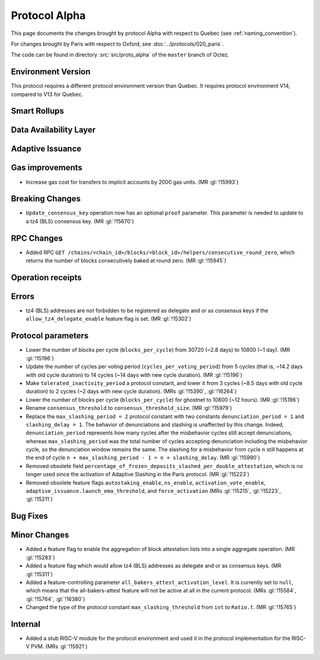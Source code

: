 Protocol Alpha
==============

This page documents the changes brought by protocol Alpha with respect
to Quebec (see :ref:`naming_convention`).

For changes brought by Paris with respect to Oxford, see :doc:`../protocols/020_paris`.

The code can be found in directory :src:`src/proto_alpha` of the ``master``
branch of Octez.

Environment Version
-------------------

This protocol requires a different protocol environment version than Quebec.
It requires protocol environment V14, compared to V13 for Quebec.


Smart Rollups
-------------



Data Availability Layer
-----------------------

Adaptive Issuance
-----------------

Gas improvements
----------------

- Increase gas cost for transfers to implicit accounts by 2000 gas
  units. (MR :gl:`!15993`)

Breaking Changes
----------------

- ``Update_consensus_key`` operation now has an optional ``proof`` parameter.
  This parameter is needed to update to a tz4 (BLS) consensus key. (MR
  :gl:`!15670`)

RPC Changes
-----------

- Added RPC ``GET
  /chains/<chain_id>/blocks/<block_id>/helpers/consecutive_round_zero``,
  which returns the number of blocks consecutively baked at round
  zero. (MR :gl:`!15945`)

Operation receipts
------------------


Errors
------

- tz4 (BLS) addresses are not forbidden to be registered as delegate and or as
  consensus keys if the ``allow_tz4_delegate_enable`` feature flag is set. (MR
  :gl:`!15302`)

Protocol parameters
-------------------

- Lower the number of blocks per cycle (``blocks_per_cycle``) from
  30720 (~2.8 days) to 10800 (~1 day). (MR :gl:`!15196`)

- Update the number of cycles per voting period
  (``cycles_per_voting_period``) from 5 cycles (that is, ~14.2 days
  with old cycle duration) to 14 cycles (~14 days with new cycle
  duration). (MR :gl:`!15196`)

- Make ``tolerated_inactivity_period`` a protocol constant, and lower it
  from 3 cycles (~8.5 days with old cycle duration) to 2 cycles (~2
  days with new cycle duration). (MRs :gl:`!15390`, :gl:`!16264`)

- Lower the number of blocks per cycle (``blocks_per_cycle``) for
  ghostnet to 10800 (~12 hours). (MR :gl:`!15196`)

- Rename ``consensus_threshold`` to ``consensus_threshold_size``. (MR :gl:`!15979`)

- Replace the ``max_slashing_period = 2`` protocol constant with two
  constants ``denunciation_period = 1`` and ``slashing_delay =
  1``. The behavior of denunciations and slashing is unaffected by
  this change. Indeed, ``denunciation_period`` represents how many
  cycles after the misbehavior cycles still accept denunciations,
  whereas ``max_slashing_period`` was the total number of cycles
  accepting denunciation including the misbehavior cycle, so the
  denunciation window remains the same. The slashing for a misbehavior
  from cycle ``n`` still happens at the end of cycle ``n +
  max_slashing_period - 1 = n + slashing_delay``. (MR :gl:`!15990`)

- Removed obsolete field
  ``percentage_of_frozen_deposits_slashed_per_double_attestation``,
  which is no longer used since the activation of Adaptive Slashing in
  the Paris protocol. (MR :gl:`!15223`)

- Removed obsolete feature flags ``autostaking_enable``,
  ``ns_enable``, ``activation_vote_enable``,
  ``adaptive_issuance.launch_ema_threshold``, and ``force_activation``
  (MRs :gl:`!15215`, :gl:`!15223`, :gl:`!15211`)

Bug Fixes
---------

Minor Changes
-------------

- Added a feature flag to enable the aggregation of block attestation lists into
  a single aggregate operation. (MR :gl:`!15283`)

- Added a feature flag which would allow tz4 (BLS) addresses as delegate and or
  as consensus keys. (MR :gl:`!15311`)

- Added a feature-controlling parameter
  ``all_bakers_attest_activation_level``. It is currently set to
  ``null``, which means that the all-bakers-attest feature will not be
  active at all in the current protocol. (MRs :gl:`!15584`,
  :gl:`!15764`, :gl:`!16380`)

- Changed the type of the protocol constant ``max_slashing_threshold`` from
  ``int`` to ``Ratio.t``. (MR :gl:`!15765`)

Internal
--------

- Added a stub RISC-V module for the protocol environment 
  and used it in the protocol implementation for the RISC-V PVM. (MRs :gl:`!15921`)
